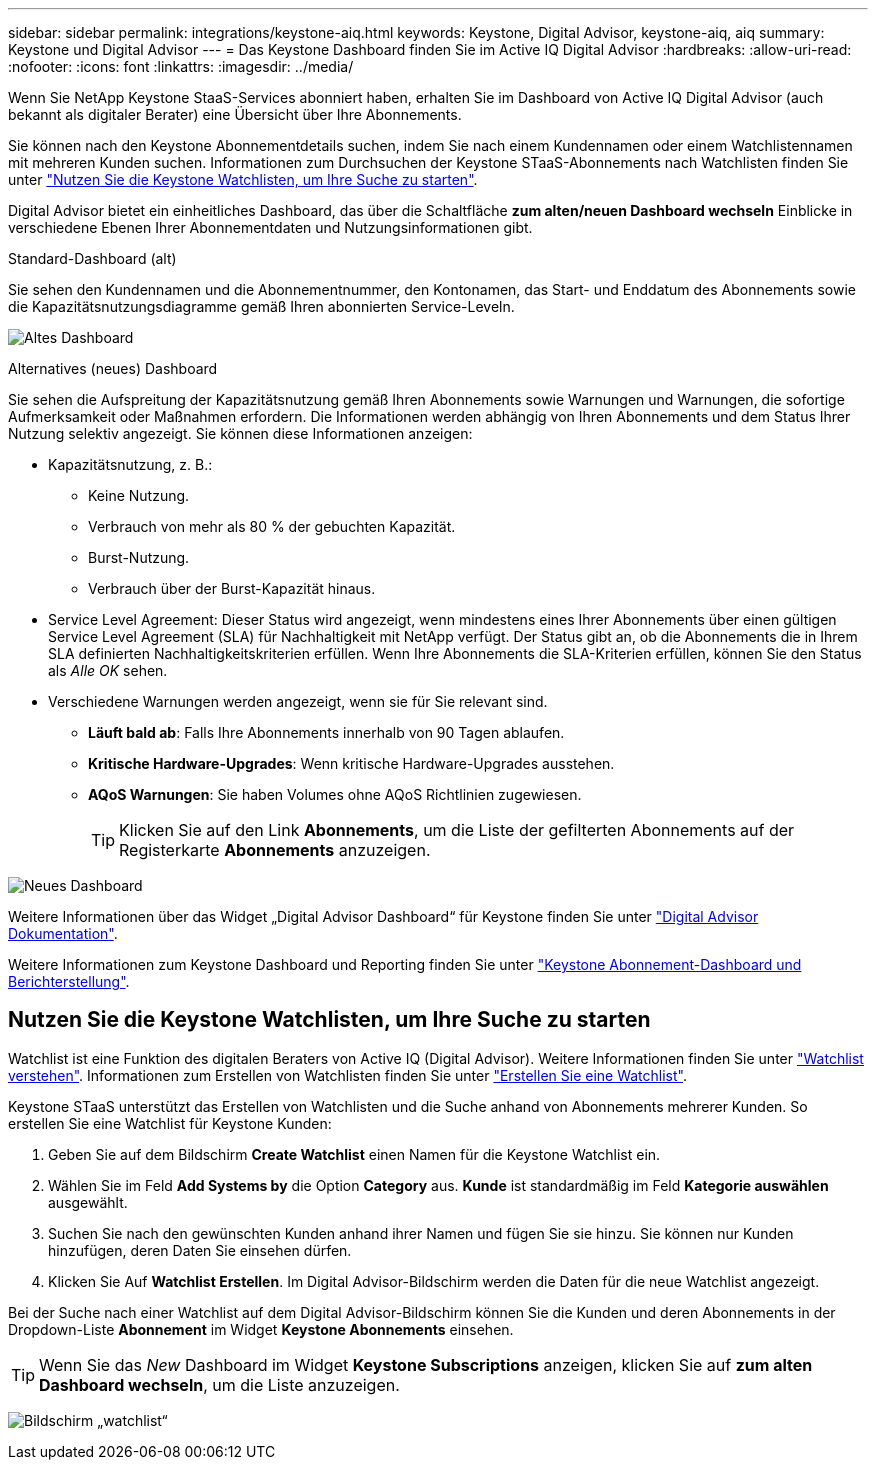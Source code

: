 ---
sidebar: sidebar 
permalink: integrations/keystone-aiq.html 
keywords: Keystone, Digital Advisor, keystone-aiq, aiq 
summary: Keystone und Digital Advisor 
---
= Das Keystone Dashboard finden Sie im Active IQ Digital Advisor
:hardbreaks:
:allow-uri-read: 
:nofooter: 
:icons: font
:linkattrs: 
:imagesdir: ../media/


[role="lead"]
Wenn Sie NetApp Keystone StaaS-Services abonniert haben, erhalten Sie im Dashboard von Active IQ Digital Advisor (auch bekannt als digitaler Berater) eine Übersicht über Ihre Abonnements.

Sie können nach den Keystone Abonnementdetails suchen, indem Sie nach einem Kundennamen oder einem Watchlistennamen mit mehreren Kunden suchen. Informationen zum Durchsuchen der Keystone STaaS-Abonnements nach Watchlisten finden Sie unter link:../integrations/keystone-aiq.html#search-by-using-keystone-watchlists["Nutzen Sie die Keystone Watchlisten, um Ihre Suche zu starten"].

Digital Advisor bietet ein einheitliches Dashboard, das über die Schaltfläche *zum alten/neuen Dashboard wechseln* Einblicke in verschiedene Ebenen Ihrer Abonnementdaten und Nutzungsinformationen gibt.

.Standard-Dashboard (alt)
Sie sehen den Kundennamen und die Abonnementnummer, den Kontonamen, das Start- und Enddatum des Abonnements sowie die Kapazitätsnutzungsdiagramme gemäß Ihren abonnierten Service-Leveln.

image:old-db.png["Altes Dashboard"]

.Alternatives (neues) Dashboard
Sie sehen die Aufspreitung der Kapazitätsnutzung gemäß Ihren Abonnements sowie Warnungen und Warnungen, die sofortige Aufmerksamkeit oder Maßnahmen erfordern. Die Informationen werden abhängig von Ihren Abonnements und dem Status Ihrer Nutzung selektiv angezeigt. Sie können diese Informationen anzeigen:

* Kapazitätsnutzung, z. B.:
+
** Keine Nutzung.
** Verbrauch von mehr als 80 % der gebuchten Kapazität.
** Burst-Nutzung.
** Verbrauch über der Burst-Kapazität hinaus.


* Service Level Agreement: Dieser Status wird angezeigt, wenn mindestens eines Ihrer Abonnements über einen gültigen Service Level Agreement (SLA) für Nachhaltigkeit mit NetApp verfügt. Der Status gibt an, ob die Abonnements die in Ihrem SLA definierten Nachhaltigkeitskriterien erfüllen. Wenn Ihre Abonnements die SLA-Kriterien erfüllen, können Sie den Status als _Alle OK_ sehen.
* Verschiedene Warnungen werden angezeigt, wenn sie für Sie relevant sind.
+
** *Läuft bald ab*: Falls Ihre Abonnements innerhalb von 90 Tagen ablaufen.
** *Kritische Hardware-Upgrades*: Wenn kritische Hardware-Upgrades ausstehen.
** *AQoS Warnungen*: Sie haben Volumes ohne AQoS Richtlinien zugewiesen.
+

TIP: Klicken Sie auf den Link *Abonnements*, um die Liste der gefilterten Abonnements auf der Registerkarte *Abonnements* anzuzeigen.





image:new-db.png["Neues Dashboard"]

Weitere Informationen über das Widget „Digital Advisor Dashboard“ für Keystone finden Sie unter https://docs.netapp.com/us-en/active-iq/view_keystone_capacity_utilization.html["Digital Advisor Dokumentation"^].

Weitere Informationen zum Keystone Dashboard und Reporting finden Sie unter link:../integrations/aiq-keystone-details.html["Keystone Abonnement-Dashboard und Berichterstellung"].



== Nutzen Sie die Keystone Watchlisten, um Ihre Suche zu starten

Watchlist ist eine Funktion des digitalen Beraters von Active IQ (Digital Advisor). Weitere Informationen finden Sie unter https://docs.netapp.com/us-en/active-iq/concept_overview_dashboard.html["Watchlist verstehen"^]. Informationen zum Erstellen von Watchlisten finden Sie unter https://docs.netapp.com/us-en/active-iq/task_add_watchlist.html["Erstellen Sie eine Watchlist"^].

Keystone STaaS unterstützt das Erstellen von Watchlisten und die Suche anhand von Abonnements mehrerer Kunden. So erstellen Sie eine Watchlist für Keystone Kunden:

. Geben Sie auf dem Bildschirm *Create Watchlist* einen Namen für die Keystone Watchlist ein.
. Wählen Sie im Feld *Add Systems by* die Option *Category* aus. *Kunde* ist standardmäßig im Feld *Kategorie auswählen* ausgewählt.
. Suchen Sie nach den gewünschten Kunden anhand ihrer Namen und fügen Sie sie hinzu. Sie können nur Kunden hinzufügen, deren Daten Sie einsehen dürfen.
. Klicken Sie Auf *Watchlist Erstellen*. Im Digital Advisor-Bildschirm werden die Daten für die neue Watchlist angezeigt.


Bei der Suche nach einer Watchlist auf dem Digital Advisor-Bildschirm können Sie die Kunden und deren Abonnements in der Dropdown-Liste *Abonnement* im Widget *Keystone Abonnements* einsehen.


TIP: Wenn Sie das _New_ Dashboard im Widget *Keystone Subscriptions* anzeigen, klicken Sie auf *zum alten Dashboard wechseln*, um die Liste anzuzeigen.

image:watchlist.png["Bildschirm „watchlist“"]
